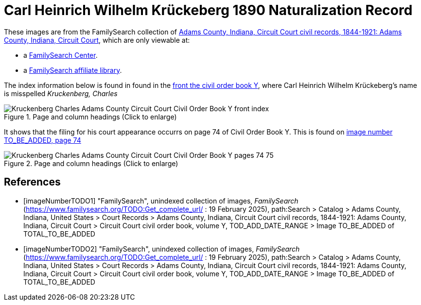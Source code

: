 = Carl Heinrich Wilhelm Krückeberg 1890 Naturalization Record

These images are from the FamilySearch collection of link:https://www.familysearch.org/en/search/catalog/1150012[Adams County, Indiana, Circuit Court civil records, 1844-1921: Adams County, Indiana, Circuit Court],
which are only viewable at: 

* a link:https://www.familysearch.org/en/centers/about[FamilySearch Center].
* a link:https://www.familysearch.org/en/affiliates/about[FamilySearch affiliate library].

The index information below is found in found in the <<imageNumberTODO1, front the civil order book Y>>, where Carl Heinrich Wilhelm 
Krückeberg's name is misspelled _Kruckenberg, Charles_

image::Kruckenberg_Charles_Adams_County_Circuit_Court_Civil_Order_Book_Y_front_index.jpg[align=left,title="Page and column headings (Click to enlarge)",xref=image$Kruckenberg_Charles_Adams_County_Circuit_Court_Civil_Order_Book_Y_front_index.jpg]

It shows that the filing for his court appearance occurrs on page 74 of Civil Order Book Y. This is found on <<imageNumberTODO2, image number TO_BE_ADDED, page 74>>

image::Kruckenberg_Charles_Adams_County_Circuit_Court_Civil_Order_Book_Y_pages_74-75.jpg[align=left,title="Page and column headings (Click to enlarge)",xref=image$Kruckenberg_Charles_Adams_County_Circuit_Court_Civil_Order_Book_Y_pages_74-75.jpg]

[bibliography]
== References

* [[[imageNumberTODO1]]] "FamilySearch", unindexed collection of images, _FamilySearch_ (https://www.familysearch.org/TODO:Get_complete_url/ : 19 February 2025), path:Search > Catalog > Adams County, Indiana, United States > Court Records > 
Adams County, Indiana, Circuit Court civil records, 1844-1921: Adams County, Indiana, Circuit Court > Circuit Court civil order book, volume Y, TOD_ADD_DATE_RANGE  > Image TO_BE_ADDED of TOTAL_TO_BE_ADDED 

* [[[imageNumberTODO2]]] "FamilySearch", unindexed collection of images, _FamilySearch_ (https://www.familysearch.org/TODO:Get_complete_url/ : 19 February 2025), path:Search > Catalog > Adams County, Indiana, United States > Court Records > 
Adams County, Indiana, Circuit Court civil records, 1844-1921: Adams County, Indiana, Circuit Court > Circuit Court civil order book, volume Y, TOD_ADD_DATE_RANGE  > Image TO_BE_ADDED of TOTAL_TO_BE_ADDED 

